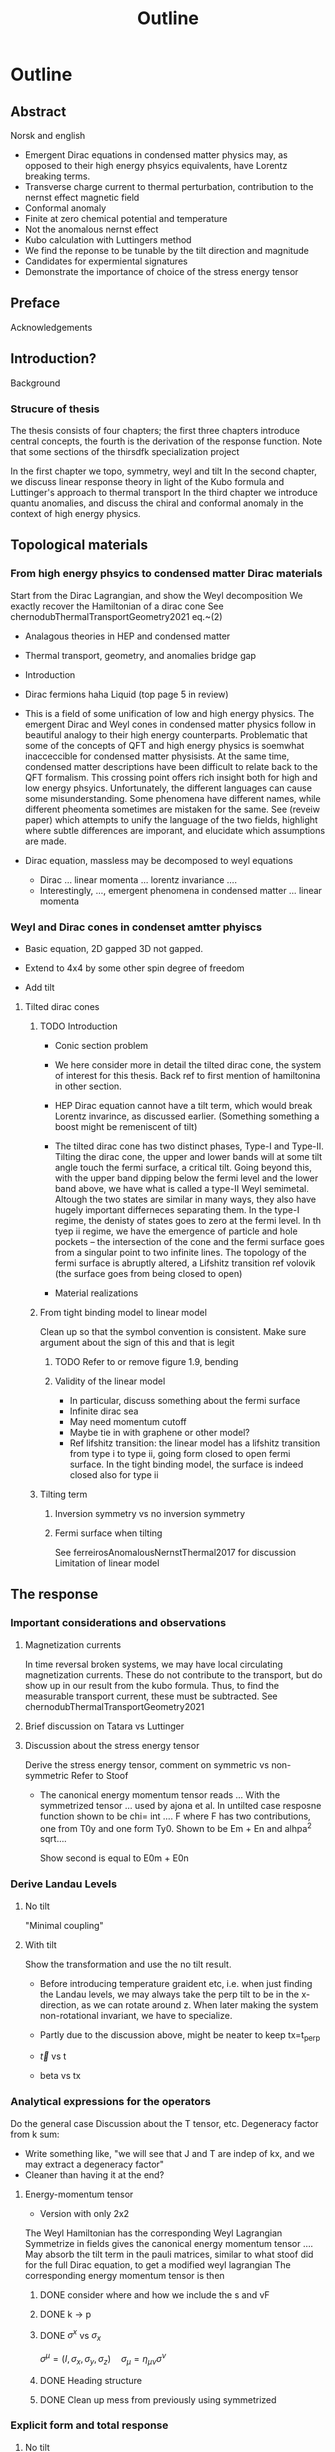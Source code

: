 #+title: Outline

* Outline

** Abstract
Norsk and english

- Emergent Dirac equations in condensed matter physics may, as opposed to their high energy phsyics equivalents, have Lorentz breaking terms.
- Transverse charge current to thermal perturbation, contribution to the nernst effect magnetic field
- Conformal anomaly
- Finite at zero chemical potential and temperature
- Not the anomalous nernst effect
- Kubo calculation with Luttingers method
- We find the reponse to be tunable by the tilt direction and magnitude
- Candidates for expermiental signatures
- Demonstrate the importance of choice of the stress energy tensor


** Preface
Acknowledgements

** Introduction?
Background

*** Strucure of thesis
The thesis consists of four chapters;
the first three chapters introduce central concepts, the fourth is the derivation of the response function.
Note that some sections of the thirsdfk specialization project

In the first chapter we topo, symmetry, weyl and tilt
In the second chapter, we discuss linear response theory in light of the Kubo formula and Luttinger's approach to thermal transport
In the third chapter we introduce quantu anomalies, and discuss the chiral and conformal anomaly in the context of high energy physics.


** Topological materials

*** From high energy phsyics to condensed matter Dirac materials
Start from the Dirac Lagrangian, and show the Weyl decomposition
We exactly recover the Hamiltonian of a dirac cone
See chernodubThermalTransportGeometry2021 eq.~(2)

- Analagous theories in HEP and condensed matter
- Thermal transport, geometry, and anomalies bridge gap

- Introduction
- Dirac fermions haha
  Liquid (top page 5 in review)
- This is a field of some unification of low and high energy physics.
  The emergent Dirac and Weyl cones in condensed matter physics follow in beautiful analogy to their high energy counterparts.
  Problematic that some of the concepts of QFT and high energy physics is soemwhat inacceccible for condensed matter physisists.
  At the same time, condensed matter descriptions have been difficult to relate back to the QFT formalism.
  This crossing point offers rich insight both for high and low energy phsyics.
  Unfortunately, the different languages can cause some misunderstanding.
  Some phenomena have different names, while different pheomenta sometimes are mistaken for the same.
  See (reveiw paper) which attempts to unify the language of the two fields, highlight where subtle differences are imporant, and elucidate which assumptions are made.
- Dirac equation, massless may be decomposed to weyl equations
  - Dirac ... linear momenta ... lorentz invariance ....
  - Interestingly, ..., emergent phenomena in condensed matter ... linear momenta

*** Weyl and Dirac cones in condenset amtter phyiscs
- Basic equation, 2D gapped 3D not gapped.

- Extend to 4x4 by some other spin degree of freedom

- Add tilt

**** Tilted dirac cones
***** TODO Introduction
- Conic section problem

- We here consider more in detail the tilted dirac cone, the system of interest for this thesis.
  Back ref to first mention of hamiltonina in other section.

- HEP Dirac equation cannot have a tilt term, which would break Lorentz invarince, as discussed earlier.
  (Something something a boost might be remeniscent of tilt)

- The tilted dirac cone has two distinct phases, Type-I and Type-II.
  Tilting the dirac cone, the upper and lower bands will at some tilt angle touch the fermi surface, a critical tilt.
  Going beyond this, with the upper band dipping below the fermi level and the lower band above, we have what is called a type-II Weyl semimetal.
  Altough the two states are similar in many ways, they also have hugely important differneces separating them.
  In the type-I regime, the denisty of states goes to zero at the fermi level.
  In th tyep ii regime, we have the emergence of particle and hole pockets -- the intersection of the cone and the fermi surface goes from a singular point to two infinite lines.
  The topology of the fermi surface is abruptly altered, a Lifshitz transition ref volovik
  (the surface goes from being closed to open)


- Material realizations
***** From tight binding model to linear model
Clean up so that the symbol convention is consistent.
Make sure argument about the sign of this and that is legit

****** TODO Refer to or remove figure 1.9, bending

****** Validity of the linear model
- In particular, discuss something about the fermi surface
- Infinite dirac sea
- May need momentum cutoff
- Maybe tie in with graphene or other model?
- Ref lifshitz transition: the linear model has a lifshitz transition from type i to type ii, going form closed to open fermi surface.
  In the tight binding model, the surface is indeed closed also for type ii
***** Tilting term
****** Inversion symmetry vs no inversion symmetry
****** Fermi surface when tilting
See ferreirosAnomalousNernstThermal2017 for discussion
Limitation of linear model


** The response

*** Important considerations and observations
**** Magnetization currents
In time reversal broken systems, we may have local circulating magnetization currents.
These do not contribute to the transport, but do show up in our result from the kubo formula.
Thus, to find the measurable transport current, these must be subtracted.
See chernodubThermalTransportGeometry2021

**** Brief discussion on Tatara vs Luttinger

**** Discussion about the stress energy tensor
Derive the stress energy tensor, comment on symmetric vs non-symmetric
Refer to Stoof

- The canonical energy momentum tensor reads
  ...
  With the symmetrized tensor
  ...
  used by ajona et al.
  In untilted case resposne function shown to be
  chi= int .... F
  where F has two contributions, one from T0y and one form Ty0.
  Shown to be
  Em + En
  and
  alhpa^2 sqrt....

  Show second is equal to
  E0m + E0n

*** Derive Landau Levels

**** No tilt
"Minimal coupling"

**** With tilt
Show the transformation and use the no tilt result.

- Before introducing temperature graident etc, i.e. when just finding the Landau levels, we may always take the perp tilt to be in the x-direction, as we can rotate around z.
  When later making the system non-rotational invariant, we have to specialize.

- Partly due to the discussion above, might be neater to keep tx=t_perp

- \vec{t} vs t

- beta vs tx


*** Analytical expressions for the operators
Do the general case
Discussion about the T tensor, etc.
Degeneracy factor from k sum:
- Write something like, "we will see that J and T are indep of kx, and we may extract a degeneracy factor"
- Cleaner than having it at the end?

**** Energy-momentum tensor
- Version with only 2x2
The Weyl Hamiltonian has the corresponding Weyl Lagrangian
Symmetrize in fields
gives the canonical energy momentum tensor ....
May absorb the tilt term in the pauli matrices, similar to what stoof did for the full Dirac equation, to get a modified weyl lagrangian
The corresponding energy momentum tensor is then

***** DONE consider where and how we include the s and vF

***** DONE k -> p

***** DONE \( \sigma^x \) vs \( \sigma_x \)
\( \sigma^\mu = (I, \sigma_x, \sigma_y, \sigma_z) \quad \sigma_\mu = \eta_{\mu \nu} \sigma^\nu \)

***** DONE Heading structure

***** DONE Clean up mess from previously using symmetrized

*** Explicit form and total response

**** No tilt
Show the exact form of the matrix elements
Show how to simplify
Do the integral and write down resutl

**** Tilt
Find explicit forms of the matrix elements
How to separate in tx vs tz?

***** DONE Show how to get the degeneracy factor form kx, as was done in beginning of 2.3.3


***** Tx tilt
Specialize to tz = 0

***** Tz tilt
In the case of only tz-tilt, the expression is easy to find, as only the energies are the only quantity that change.

In the case of inversion symmetry, we get divergences in the tz-integral.
We solve this by a momentum cutoff

For Type-II, we must restrict the limits of integration

Have computed the contrib form interband -N -> N + 1, must also find intraband

The goal: put on a solid foundation when the contributions from chiralitites cancel

*** Summary and discussion of results

**** Summary of results
Recap that all contributions were found for s=+1.
To find the contrib from the other chirality, use .... depending on symmetry.
Contributions separated into even and odd components in the figures.

For perp. tilt we get a scaled down contrib.
Independent(?) of the whether inversion symmetry is broken

For parallel. tilt, the situations is more complex.
Refer to figure.

**** Momentum cutoff in the tz case

**** "Conformalness" of Type-II
See notes from second vozmediano meeting, [[file:~/Documents/NTNU/10semester/meetings/meeting-vozmediano2.org::*Type-II][Type-II]].
It seems like it is less trivial to conclude that the origin of the transport in type ii has its origin in conformal anomaly.
Anyways a very good discussion point about the results

**** Show some widemann-franz, mottt, etc relations?

**** Div:

***** Applications
The chiral anomaly may be used in chiral qbit, see Dmitri E. Kharzeev and Qiang Li, “The Chiral Qubit: quantum computing with chiral anomaly,” arXiv (2019), 1903.07133 [quant-ph].
Maybe hope for conformal as well

** Conclusion and outlook
*** Conclusion
The response function chi is tunable with the tilt parameter t
the landau levels behavior is massively different for parallel and perpendicular tilt, as so is the behavior of the response function

some results must be normalized from expermiental observations
very exciting signature from tx tilt if correct
strong dependence on the symmetry

energy momentum tensor choice of central importantce


*** Outlook
**** Tilt parallel to the temperature gradient, i.e. ty

**** Inclusion of finite chemical potential
See [[file:~/Documents/NTNU/10semester/meetings/05-30.org::*https://www.youtube.com/watch?v=Zu2Rzd6rkVQ&t=96s][Notes from Vozmediano YouTube video]] on why the chemical potential is important
In particular, something something only lowest landau level
I think acually the computation is quite easy in the untilted case.
I also suspect that this is quite interesting, as the fermi surface and region of only one LL drastically change with tilt.

**** More research into the energy-momentum tensor
**** Fully covariant calculation
Place the tilt in the metric

* Ideas and Problems


** TODO Tips and tricks?
Where can one place 'reccomendations/lessons learned?'
For example, use xi instead of xi1 and xi2

** Directions
We have made certain choices of which directions we consider.
Specifically, we have chosen to specifically consider the perpendicular tilt to be parallell to the charge current.
It could also be perpendicular to the charge current, and parallell to the temperature gradient.
In that case (I think), we would get a more complicated form of the energy momentum tensor (as t_y) would appear.
It warrants a comment

** The energy-momentum tensor
We have chosen to use the canonical energy momentum tensor.
This warrants some discussion, and also we may include our calculation for the symmetric choice

In the beginning, we should compute, for a generally tilted system, the current and energy-momentum tensor.
A more in depth discussion on the choice is maybe more fitting in the results and discussion section

Quick notes and ideas
- Ignore the concept of the energy-momentum tensor entirely.
  The gravitational potential couple to the energy density, and we use the conservation of energy to include instead the energy flux.
  We should therefore find an expression of the energy flux (and hope that it coincides with the energy-momentum tensor).
  I believe maybe the argumentation in Stoof is along these lines.
- Currents and the Energy-Momentum Tensor in Classical Field Theory: A Fresh Look at an Old Problem
  Has some quite funny formulations on how the question of defining the T has puzzled physicists
  In Table 1. it looks like they use the symemtric T


** DONE [#A] Response not odd
Is it a problem that the tz typeii reponse is not odd in tz?
It measn that, for a symmetric system, there is a difference between having the positive chirality in positive direction and the negative chirality in positive direciton.
I.e., is the chiralitites something absolute, or should be the same after a redefinition of the chiralities?

*** DONE Check that the treatment of the sign in tz is consitent
Specifically, identify what makes the answer differ for different sign

** Divergence in tz
From Stoof it seems like the magnetization goes to zero as T and mu goes to zero, however, there are two important questions.
Is the result valid for the limit that we are considering.
They say something about T=0 \omega whatever vs T whatever \omega = 0.
Also, does it matter that we have a background magnetic field, when calculating the magnetization?
One hope is that the magnetization will cancel our divergence.

** Extend to finite potential
Having a non-zero potential is very interesting, as this drastically changes the Fermi surface, particualrly for tilted systems
"The anomalous hall and nernst effect has beens shown to have interesting chemical potential dependence for tilted system..." (see ferreirosAnomalousNernstThermal2017)

** TODO Check discussion about Dirac T valid
Anticommutation grassman etc

* TODOS [7/10]
** TODO Size and pos of conic sketch
[[file:typeii.tex::\caption{Sketch of the conic section with the plane passing through the node of the cone. The intersection surface is either a point at the node or two intersecting lines. \label{fig:conic-section-sketch}}]]

** DONE Concrete examples of interesting effects of type ii
[[file:typeii.tex::\todo{add some concrete examples or cites}]]

** DONE Refer to figure fig:spin-struct-tilt

** DONE Fix legend of dispersion in chiral anomaly
[[file:anomalies.tex::\label{fig:chiral-dispersion}}]]

** DONE Fix note about what lorentz boost actually is
[[file:derivation_LL.tex::\todo{Something smart here, or remove discussion}]]

** DONE Refer to explicitly defined a ,b
[[file:derivation_tiltless.tex::\todo{These are already explicitly defined}]]

** DONE Clean up symmetry argument
[[file:derivation_tiltless.tex::\todo{Clean up. Is it inversion or sign flip or what?}]]
and
[[file:derivation_tiltless.tex::\todo{is it supposed to be \( \epsilon + \epsilon \)?}]]

** DONE Fix sum to over i, same as tilted case
[[file:derivation_tiltless.tex::\todo{Consider change sum to sum over i to N}]]

** HOLD Explicitly series expandn in 1/N
[[file:derivation_tiltless.tex::\todo{Series expand in \( x=\frac{1}{\bar{N}} \) }]]

** TODO Consistent colors in results for plots
